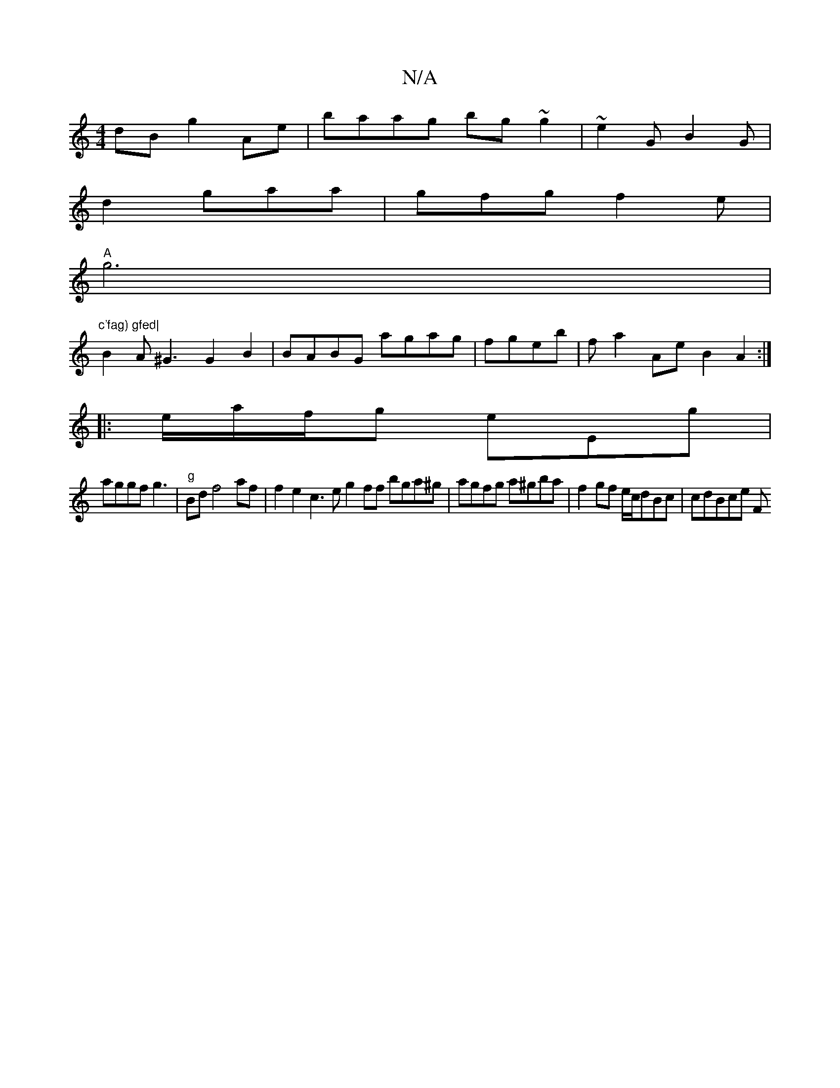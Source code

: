 X:1
T:N/A
M:4/4
R:N/A
K:Cmajor
dB g2Ae | baag bg~g2|~e2G B2G|
d2 gaa|gfg f2e|
"A"g6'2|"c'fag) gfed|
B2A ^G3 G2B2|BABG agag|fgeb|fa2 AeB2A2:|
|: e/2a/f/2g eEg|
aggf g3|"g"Bdf4 af|f2e2c3e g2ff bga^g|agfg a^gba | f2 gf e/c/dBc|cdBce F